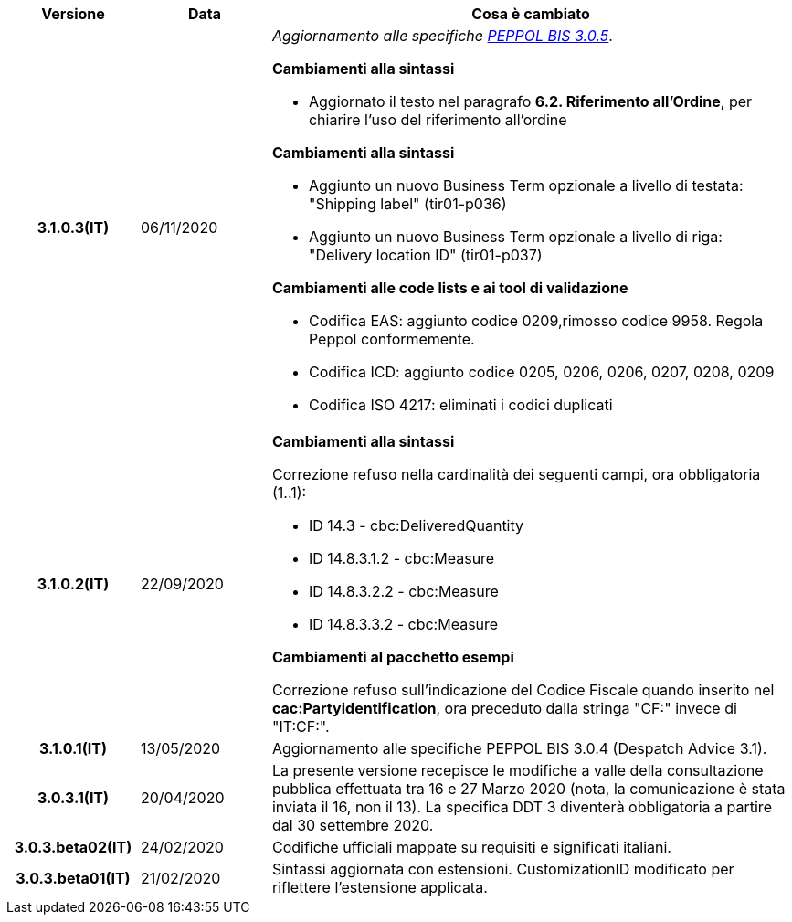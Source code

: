 
[cols="1h,1m,4m", options="header"]

|===
| Versione
| Data
| Cosa è cambiato

| 3.1.0.3(IT)
a| 06/11/2020
a| _Aggiornamento alle specifiche https://docs.peppol.eu/poacc/upgrade-3/release-notes/[PEPPOL BIS 3.0.5]_. +


[red]#*Cambiamenti alla sintassi*# +

*  Aggiornato il testo nel paragrafo *6.2. Riferimento all’Ordine*, per chiarire l'uso del riferimento all'ordine


[red]#*Cambiamenti alla sintassi*#

*  Aggiunto un nuovo Business Term opzionale a livello di testata: "Shipping label" (tir01-p036) 
* Aggiunto un nuovo Business Term opzionale a livello di riga: "Delivery location ID" (tir01-p037)

[red]#*Cambiamenti alle code lists e ai tool di validazione*#

*  Codifica EAS: aggiunto codice 0209,rimosso codice 9958. Regola Peppol conformemente.
* Codifica ICD: aggiunto codice 0205, 0206, 0206, 0207, 0208, 0209
* Codifica ISO 4217: eliminati i codici duplicati
| 3.1.0.2(IT)
a| 22/09/2020
a| [red]#*Cambiamenti alla sintassi*# +

Correzione refuso nella cardinalità dei seguenti campi, ora obbligatoria (1..1): +

* ID 14.3 - cbc:DeliveredQuantity
* ID 14.8.3.1.2 - cbc:Measure
* ID 14.8.3.2.2 - cbc:Measure
* ID 14.8.3.3.2 - cbc:Measure

[red]#*Cambiamenti al pacchetto esempi*# +

Correzione refuso sull'indicazione del Codice Fiscale quando inserito nel *cac:Partyidentification*, ora preceduto dalla stringa "CF:" invece di "IT:CF:".


| 3.1.0.1(IT)
a| 13/05/2020
a| Aggiornamento alle specifiche PEPPOL BIS 3.0.4 (Despatch Advice 3.1).

| 3.0.3.1(IT)
a| 20/04/2020
a| La presente versione recepisce le modifiche a valle della consultazione pubblica effettuata tra 16 e 27 Marzo 2020 (nota, la comunicazione è stata inviata il 16, non il 13).  La specifica DDT 3 diventerà obbligatoria a partire dal 30 settembre 2020.

| 3.0.3.beta02(IT)
a| 24/02/2020
a| Codifiche ufficiali mappate su requisiti e significati italiani.

| 3.0.3.beta01(IT)
a| 21/02/2020
a| Sintassi aggiornata con estensioni.
  CustomizationID modificato per riflettere l'estensione applicata.
|===
